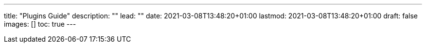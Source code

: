 ---
title: "Plugins Guide"
description: ""
lead: ""
date: 2021-03-08T13:48:20+01:00
lastmod: 2021-03-08T13:48:20+01:00
draft: false
images: []
toc: true
---
